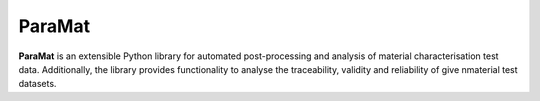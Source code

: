 ParaMat
=======

**ParaMat** is an extensible Python library for automated post-processing and analysis of material characterisation test data. Additionally, the library provides functionality to analyse the traceability, validity and reliability of give nmaterial test datasets.
